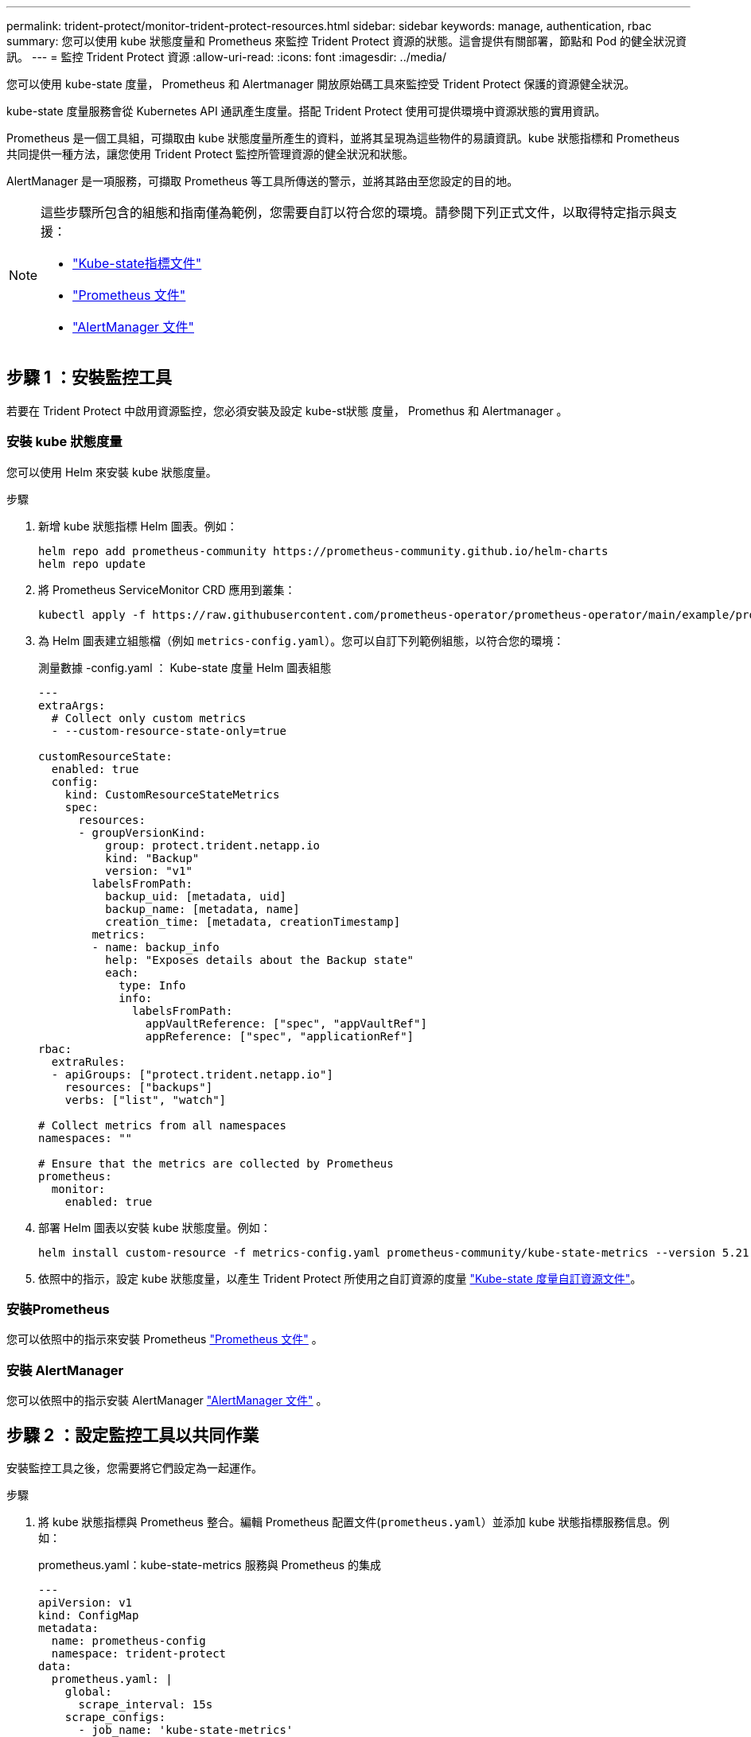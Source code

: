---
permalink: trident-protect/monitor-trident-protect-resources.html 
sidebar: sidebar 
keywords: manage, authentication, rbac 
summary: 您可以使用 kube 狀態度量和 Prometheus 來監控 Trident Protect 資源的狀態。這會提供有關部署，節點和 Pod 的健全狀況資訊。 
---
= 監控 Trident Protect 資源
:allow-uri-read: 
:icons: font
:imagesdir: ../media/


[role="lead"]
您可以使用 kube-state 度量， Prometheus 和 Alertmanager 開放原始碼工具來監控受 Trident Protect 保護的資源健全狀況。

kube-state 度量服務會從 Kubernetes API 通訊產生度量。搭配 Trident Protect 使用可提供環境中資源狀態的實用資訊。

Prometheus 是一個工具組，可擷取由 kube 狀態度量所產生的資料，並將其呈現為這些物件的易讀資訊。kube 狀態指標和 Prometheus 共同提供一種方法，讓您使用 Trident Protect 監控所管理資源的健全狀況和狀態。

AlertManager 是一項服務，可擷取 Prometheus 等工具所傳送的警示，並將其路由至您設定的目的地。

[NOTE]
====
這些步驟所包含的組態和指南僅為範例，您需要自訂以符合您的環境。請參閱下列正式文件，以取得特定指示與支援：

* https://github.com/kubernetes/kube-state-metrics/tree/main["Kube-state指標文件"^]
* https://prometheus.io/docs/introduction/overview/["Prometheus 文件"^]
* https://github.com/prometheus/alertmanager["AlertManager 文件"^]


====


== 步驟 1 ：安裝監控工具

若要在 Trident Protect 中啟用資源監控，您必須安裝及設定 kube-st狀態 度量， Promethus 和 Alertmanager 。



=== 安裝 kube 狀態度量

您可以使用 Helm 來安裝 kube 狀態度量。

.步驟
. 新增 kube 狀態指標 Helm 圖表。例如：
+
[source, console]
----
helm repo add prometheus-community https://prometheus-community.github.io/helm-charts
helm repo update
----
. 將 Prometheus ServiceMonitor CRD 應用到叢集：
+
[source, console]
----
kubectl apply -f https://raw.githubusercontent.com/prometheus-operator/prometheus-operator/main/example/prometheus-operator-crd/monitoring.coreos.com_servicemonitors.yaml
----
. 為 Helm 圖表建立組態檔（例如 `metrics-config.yaml`）。您可以自訂下列範例組態，以符合您的環境：
+
.測量數據 -config.yaml ： Kube-state 度量 Helm 圖表組態
[source, yaml]
----
---
extraArgs:
  # Collect only custom metrics
  - --custom-resource-state-only=true

customResourceState:
  enabled: true
  config:
    kind: CustomResourceStateMetrics
    spec:
      resources:
      - groupVersionKind:
          group: protect.trident.netapp.io
          kind: "Backup"
          version: "v1"
        labelsFromPath:
          backup_uid: [metadata, uid]
          backup_name: [metadata, name]
          creation_time: [metadata, creationTimestamp]
        metrics:
        - name: backup_info
          help: "Exposes details about the Backup state"
          each:
            type: Info
            info:
              labelsFromPath:
                appVaultReference: ["spec", "appVaultRef"]
                appReference: ["spec", "applicationRef"]
rbac:
  extraRules:
  - apiGroups: ["protect.trident.netapp.io"]
    resources: ["backups"]
    verbs: ["list", "watch"]

# Collect metrics from all namespaces
namespaces: ""

# Ensure that the metrics are collected by Prometheus
prometheus:
  monitor:
    enabled: true
----
. 部署 Helm 圖表以安裝 kube 狀態度量。例如：
+
[source, console]
----
helm install custom-resource -f metrics-config.yaml prometheus-community/kube-state-metrics --version 5.21.0
----
. 依照中的指示，設定 kube 狀態度量，以產生 Trident Protect 所使用之自訂資源的度量 https://github.com/kubernetes/kube-state-metrics/blob/main/docs/metrics/extend/customresourcestate-metrics.md#custom-resource-state-metrics["Kube-state 度量自訂資源文件"^]。




=== 安裝Prometheus

您可以依照中的指示來安裝 Prometheus https://prometheus.io/docs/prometheus/latest/installation/["Prometheus 文件"^] 。



=== 安裝 AlertManager

您可以依照中的指示安裝 AlertManager https://github.com/prometheus/alertmanager?tab=readme-ov-file#install["AlertManager 文件"^] 。



== 步驟 2 ：設定監控工具以共同作業

安裝監控工具之後，您需要將它們設定為一起運作。

.步驟
. 將 kube 狀態指標與 Prometheus 整合。編輯 Prometheus 配置文件(`prometheus.yaml`）並添加 kube 狀態指標服務信息。例如：
+
.prometheus.yaml：kube-state-metrics 服務與 Prometheus 的集成
[source, yaml]
----
---
apiVersion: v1
kind: ConfigMap
metadata:
  name: prometheus-config
  namespace: trident-protect
data:
  prometheus.yaml: |
    global:
      scrape_interval: 15s
    scrape_configs:
      - job_name: 'kube-state-metrics'
        static_configs:
          - targets: ['kube-state-metrics.trident-protect.svc:8080']
----
. 設定 Prometheus 將警示路由至 AlertManager 。編輯 Prometheus 配置文件(`prometheus.yaml`）並添加以下部分：
+
.prometheus.yaml：向 Alertmanager 發送警報
[source, yaml]
----
alerting:
  alertmanagers:
    - static_configs:
        - targets:
            - alertmanager.trident-protect.svc:9093
----


.結果
現在， Prometheus 可以從 kube-state 度量收集度量，並可傳送警示給 Alertmanager 。您現在已準備好設定觸發警示的條件，以及應傳送警示的位置。



== 步驟 3 ：設定警示和警示目的地

設定工具以共同作業之後，您需要設定觸發警示的資訊類型，以及應傳送警示的位置。



=== 警示範例：備份失敗

以下範例定義當備份自訂資源的狀態設定為 5 秒或更長時間時觸發的關鍵警示 `Error`。您可以自訂此範例以符合您的環境，並將此 YAML 片段包含在組態檔案中 `prometheus.yaml`：

.rules.yaml：定義失敗備份的 Prometheus 警報
[source, yaml]
----
rules.yaml: |
  groups:
    - name: fail-backup
        rules:
          - alert: BackupFailed
            expr: kube_customresource_backup_info{status="Error"}
            for: 5s
            labels:
              severity: critical
            annotations:
              summary: "Backup failed"
              description: "A backup has failed."
----


=== 設定 AlertManager 以傳送警示至其他頻道

您可以將 AlertManager 設定為傳送通知給其他通道，例如電子郵件， PagerDuty ， Microsoft 團隊或其他通知服務，方法是在檔案中指定個別的組態 `alertmanager.yaml`。

以下範例將警示管理員設定為傳送通知至 Slack 頻道。若要根據您的環境自訂此範例，請將金鑰的值取代為 `api_url`您環境中使用的 Slack Webhook URL ：

.alertmanager.yaml：向 Slack 頻道發送警報
[source, yaml]
----
data:
  alertmanager.yaml: |
    global:
      resolve_timeout: 5m
    route:
      receiver: 'slack-notifications'
    receivers:
      - name: 'slack-notifications'
        slack_configs:
          - api_url: '<your-slack-webhook-url>'
            channel: '#failed-backups-channel'
            send_resolved: false
----